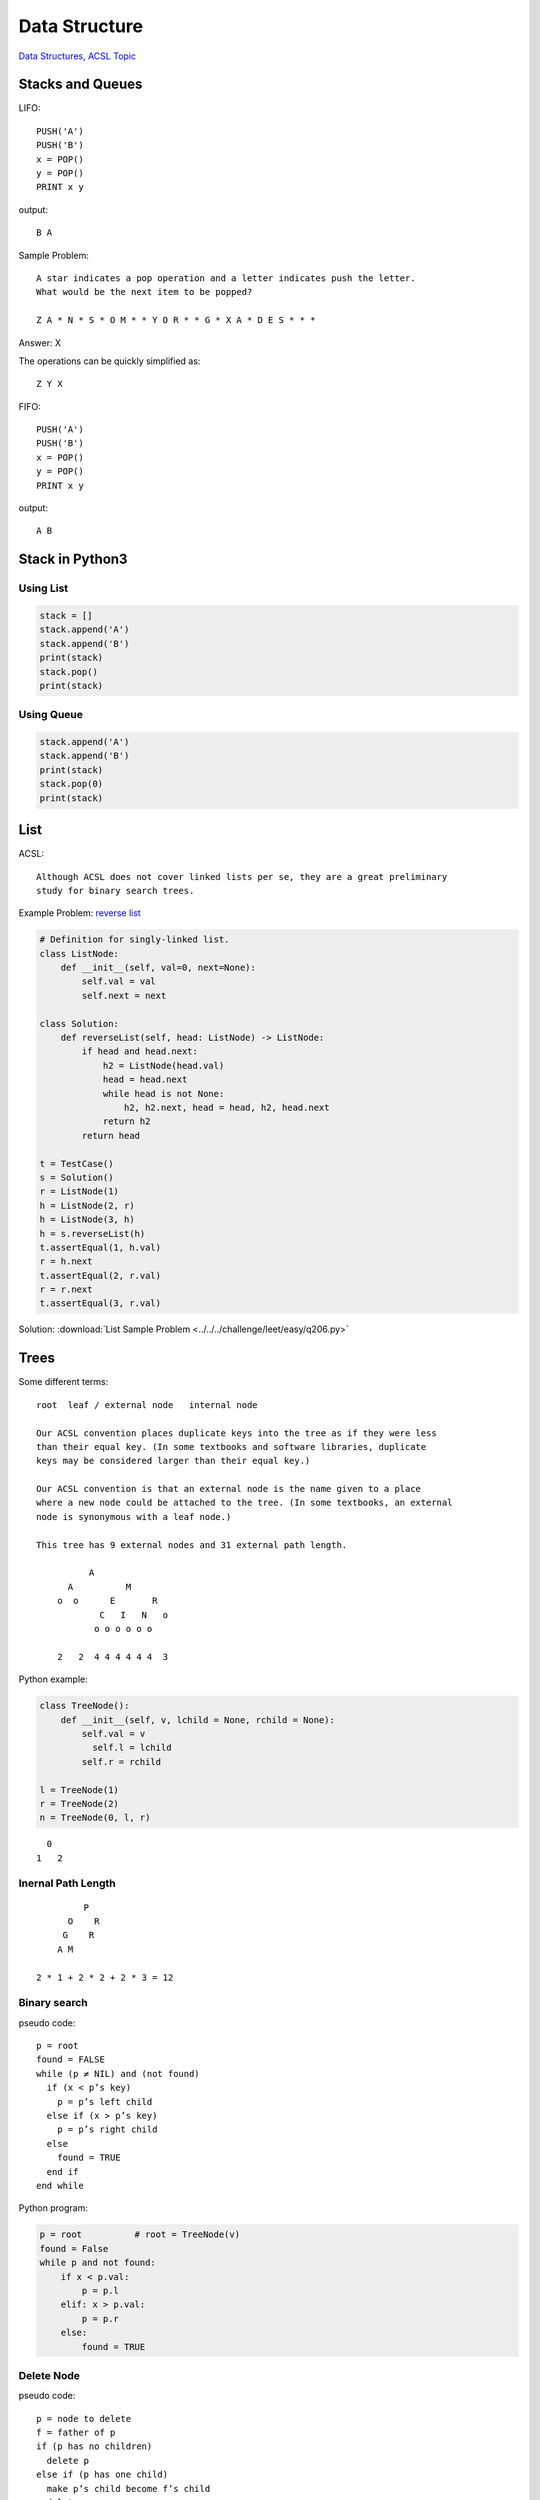 Data Structure
==============

`Data Structures, ACSL Topic <http://www.categories.acsl.org/wiki/index.php?title=Data_Structures>`_

Stacks and Queues
-----------------

LIFO::

    PUSH('A')
    PUSH('B')
    x = POP()
    y = POP()
    PRINT x y

output::

    B A

Sample Problem::

    A star indicates a pop operation and a letter indicates push the letter.
    What would be the next item to be popped?

    Z A * N * S * O M * * Y O R * * G * X A * D E S * * *

Answer: X

The operations can be quickly simplified as::

    Z Y X

FIFO::

    PUSH('A')
    PUSH('B')
    x = POP()
    y = POP()
    PRINT x y

output::

    A B

Stack in Python3
-----------------

Using List
__________

.. code-block:: python3

    stack = []
    stack.append('A')
    stack.append('B')
    print(stack)
    stack.pop()
    print(stack)
..

Using Queue
___________

.. code-block:: python3

    stack.append('A')
    stack.append('B')
    print(stack)
    stack.pop(0)
    print(stack)
..

List
----

ACSL::

    Although ACSL does not cover linked lists per se, they are a great preliminary
    study for binary search trees.

Example Problem: `reverse list <https://leetcode.com/problems/reverse-linked-list/>`_

.. code-block:: python3

    # Definition for singly-linked list.
    class ListNode:
        def __init__(self, val=0, next=None):
            self.val = val
            self.next = next

    class Solution:
        def reverseList(self, head: ListNode) -> ListNode:
            if head and head.next:
                h2 = ListNode(head.val)
                head = head.next
                while head is not None:
                    h2, h2.next, head = head, h2, head.next
                return h2
            return head

    t = TestCase()
    s = Solution()
    r = ListNode(1)
    h = ListNode(2, r)
    h = ListNode(3, h)
    h = s.reverseList(h)
    t.assertEqual(1, h.val)
    r = h.next
    t.assertEqual(2, r.val)
    r = r.next
    t.assertEqual(3, r.val)
..

Solution: :download:`List Sample Problem <../../../challenge/leet/easy/q206.py>`

Trees
-----

Some different terms::

    root  leaf / external node   internal node

    Our ACSL convention places duplicate keys into the tree as if they were less
    than their equal key. (In some textbooks and software libraries, duplicate
    keys may be considered larger than their equal key.)

    Our ACSL convention is that an external node is the name given to a place
    where a new node could be attached to the tree. (In some textbooks, an external
    node is synonymous with a leaf node.)

    This tree has 9 external nodes and 31 external path length.

              A
          A          M
        o  o      E       R
                C   I   N   o
               o o o o o o

        2   2  4 4 4 4 4 4  3

Python example:

.. code-block:: python3

    class TreeNode():
        def __init__(self, v, lchild = None, rchild = None):
            self.val = v
              self.l = lchild
            self.r = rchild

    l = TreeNode(1)
    r = TreeNode(2)
    n = TreeNode(0, l, r)
..

::

      0
    1   2

Inernal Path Length
___________________

::

             P
          O    R
         G    R
        A M

    2 * 1 + 2 * 2 + 2 * 3 = 12

Binary search
_____________

pseudo code::

    p = root
    found = FALSE
    while (p ≠ NIL) and (not found)
      if (x < p’s key)
        p = p’s left child
      else if (x > p’s key)
        p = p’s right child
      else
        found = TRUE
      end if
    end while

Python program:

.. code-block:: python3

    p = root          # root = TreeNode(v)
    found = False
    while p and not found:
        if x < p.val:
            p = p.l
        elif: x > p.val:
            p = p.r
        else:
            found = TRUE

Delete Node
___________

pseudo code::

    p = node to delete
    f = father of p
    if (p has no children)
      delete p
    else if (p has one child)
      make p’s child become f’s child
      delete p
    else if (p has two children)
      l = p’s left child (it might also have children)
      r = p’s right child (it might also have children)
      make l become f’s child instead of p
      stick r onto the l tree
      delete p
    end if

        f             f
      p             l
    l   r         r

Exercise: implement function *deleteNode()*, delete node 'p'.

.. code-block:: python3

    from unittest import TestCase

    def deleteNode(v: str, root: TreeNode):
        # ...
        pass

    l = TreeNode('l')
    r = TreeNode('r')
    p = TreeNode('p', l, r)
    f = TreeNode('f', p)

    deletNode('p', r)

    t = TestCase()
    t.assertEqual('f', f.val)
    t.assertEqual('l', f.l.val)
    t.assertEqual('r', f.l.l.val)
    print('OK!')
..

Recursive Travel
________________

Although ACSL topics doesn't include recusive function, the recursive tree travelling
algorithm is a basic knowledge and skill of data structure.

Let's have a look at an example:

.. code-block:: python3

    l = TreeNode(1, TreeNode(3), TreeNode(4))
    r = TreeNode(2, TreeNode(5), TreeNode(6))
    n = TreeNode(0, l, r)

    reslt = []
    def firsttravel(root: TreeNode, reslt) -> List:
        reslt.append(root.val)
        firsttravel(root.l)
        firsttravel(root.r)

    # [0, 1, 2, 3, 4, 5, 6]
    print(reslt)
..

Source file: `first visiting tree travelling example <https://raw.githubusercontent.com/odys-z/hello/master/acsl-pydev/acsl/lect04/firstvisit.py>`_

Exercise: implement a last visiting algorithm. With the tree above, print

::

    [6, 5, 4, 3, 2, 1, 0]

Priority Queues
---------------

A priority queue is quite similar to a binary search tree, but one can only delete
the smallest item and retrieve the smallest item only. These insert and delete
operations can be done in a guaranteed time proportional to the log (base 2) of
the number of items; the retrieve-the-smallest can be done in constant time.

The queue is usually called as heap, or min heap. In python/python3, it's
`heapq <https://docs.python.org/3/library/heapq.html>`_.


A heap can implemented with an array. The parent-children relation is fixed with
indexes::

    parent  = (child - 1) // 2
    l-child = parent * 2 + 1
    r-child = parent * 2 + 2

    0 1 2   0 1 2 3 4 5 6
      0          0
     1 2      1     2
             3 4   5 6

Here is what Python 3.9 documents define a heap::

    arrays for which heap[k] <= heap[2*k+1] and heap[k] <= heap[2*k+2] for all k,
    counting elements from zero

Adding an element::

    0 1 2 3 4 ?

         0
      1     2
     3 4   ?

Then competing up.

Deleting an element (heap can only delete the first/top)::

    0 1 2 3 4 5                                       1 3 2 5 4
        ( )               (5)             1              1
      1     2           1     2       (5)    2        5     2
     3 4   5           3 4            3 4            3 4

Actually pop the top, move last, then competing downward.

Exercise: implement a min-heap.

.. code-block:: python3

    class MinHeap():
        '''
        Implement a min-heap
        '''
        def peek():
            return self.h[0]

        def pop():
            t = self.h.pop(0)
            # Your task: implement moving then competing downward
            return t

        def push(v):
            self.h.append(v)
            # Your task: implement competing upward
            pass
..

Solution: :download:`MinHeap (local) <../../../acsl-pydev/acsl/lect04/minheap.py>`
